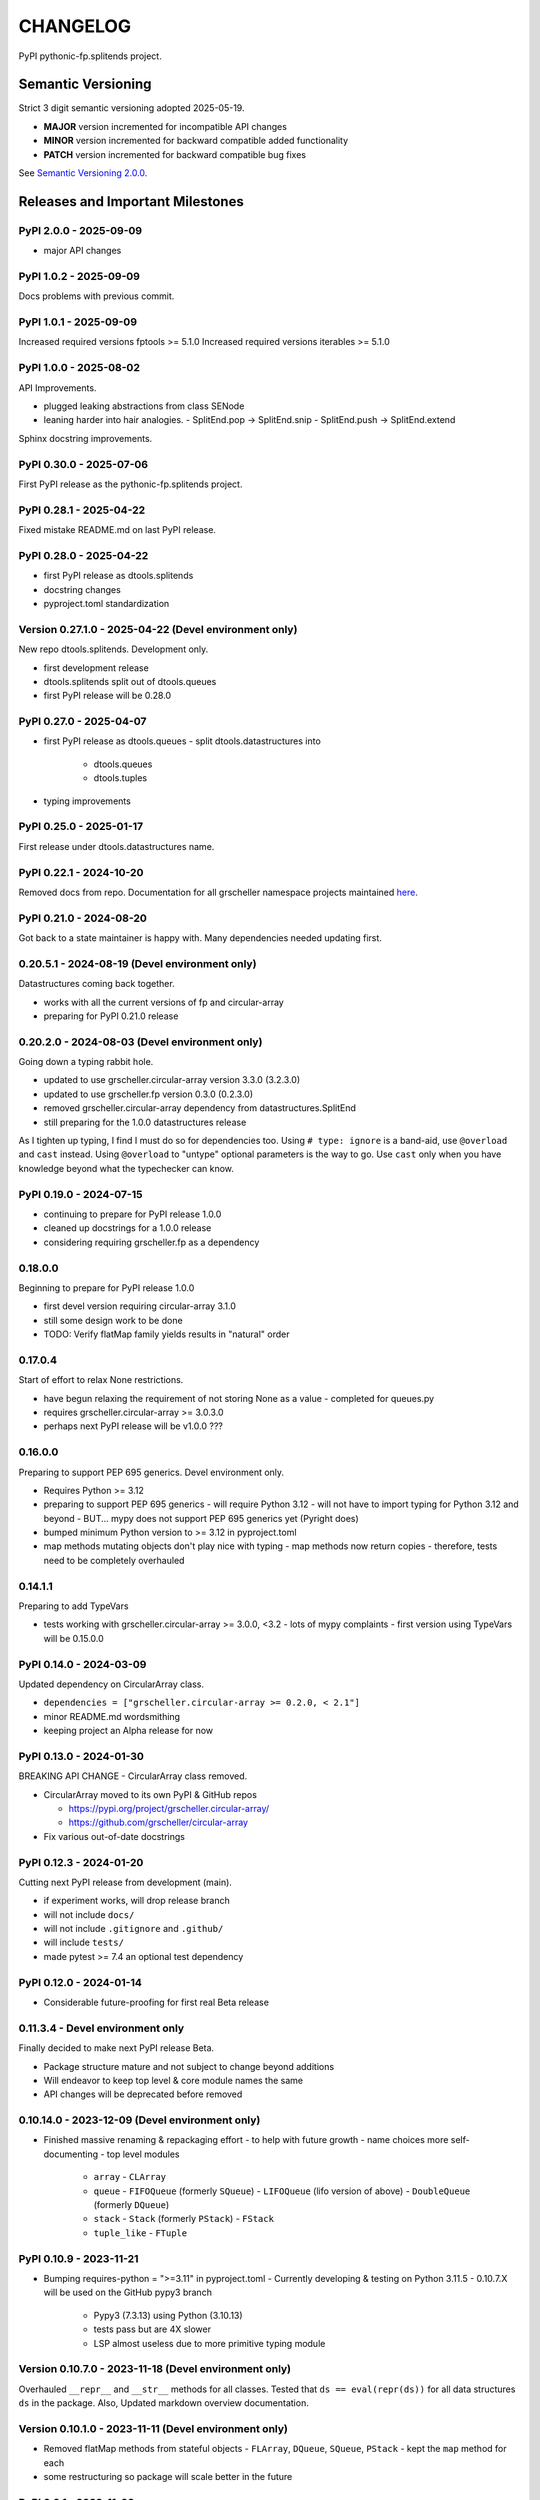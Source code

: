 CHANGELOG
=========

PyPI pythonic-fp.splitends project.

Semantic Versioning
-------------------

Strict 3 digit semantic versioning adopted 2025-05-19.

- **MAJOR** version incremented for incompatible API changes
- **MINOR** version incremented for backward compatible added functionality
- **PATCH** version incremented for backward compatible bug fixes

See `Semantic Versioning 2.0.0 <https://semver.org>`_.

Releases and Important Milestones
---------------------------------

PyPI 2.0.0 - 2025-09-09
~~~~~~~~~~~~~~~~~~~~~~~

- major API changes

PyPI 1.0.2 - 2025-09-09
~~~~~~~~~~~~~~~~~~~~~~~

Docs problems with previous commit.

PyPI 1.0.1 - 2025-09-09
~~~~~~~~~~~~~~~~~~~~~~~

Increased required versions fptools  >= 5.1.0 
Increased required versions iterables >= 5.1.0 

PyPI 1.0.0 - 2025-08-02
~~~~~~~~~~~~~~~~~~~~~~~

API Improvements.

- plugged leaking abstractions from class SENode
- leaning harder into hair analogies.
  - SplitEnd.pop -> SplitEnd.snip
  - SplitEnd.push -> SplitEnd.extend

Sphinx docstring improvements.

PyPI 0.30.0 - 2025-07-06
~~~~~~~~~~~~~~~~~~~~~~~~

First PyPI release as the pythonic-fp.splitends project.

PyPI 0.28.1 - 2025-04-22
~~~~~~~~~~~~~~~~~~~~~~~~

Fixed mistake README.md on last PyPI release.

PyPI 0.28.0 - 2025-04-22
~~~~~~~~~~~~~~~~~~~~~~~~

- first PyPI release as dtools.splitends
- docstring changes
- pyproject.toml standardization

Version 0.27.1.0 - 2025-04-22 (Devel environment only)
~~~~~~~~~~~~~~~~~~~~~~~~~~~~~~~~~~~~~~~~~~~~~~~~~~~~~~

New repo dtools.splitends. Development only.

- first development release
- dtools.splitends split out of dtools.queues
- first PyPI release will be 0.28.0

PyPI 0.27.0 - 2025-04-07
~~~~~~~~~~~~~~~~~~~~~~~~

- first PyPI release as dtools.queues
  - split dtools.datastructures into
    - dtools.queues
    - dtools.tuples

- typing improvements

PyPI 0.25.0 - 2025-01-17
~~~~~~~~~~~~~~~~~~~~~~~~

First release under dtools.datastructures name.

PyPI 0.22.1 - 2024-10-20
~~~~~~~~~~~~~~~~~~~~~~~~

Removed docs from repo. Documentation
for all grscheller namespace projects maintained
`here <https://grscheller.github.io/grscheller-pypi-namespace-docs/>`_.

PyPI 0.21.0 - 2024-08-20
~~~~~~~~~~~~~~~~~~~~~~~~

Got back to a state maintainer is happy with. Many dependencies needed updating
first.

0.20.5.1 - 2024-08-19 (Devel environment only)
~~~~~~~~~~~~~~~~~~~~~~~~~~~~~~~~~~~~~~~~~~~~~~

Datastructures coming back together.

- works with all the current versions of fp and circular-array
- preparing for PyPI 0.21.0 release

0.20.2.0 - 2024-08-03 (Devel environment only)
~~~~~~~~~~~~~~~~~~~~~~~~~~~~~~~~~~~~~~~~~~~~~~

Going down a typing rabbit hole.

- updated to use grscheller.circular-array version 3.3.0 (3.2.3.0)
- updated to use grscheller.fp version 0.3.0 (0.2.3.0)
- removed grscheller.circular-array dependency from datastructures.SplitEnd
- still preparing for the 1.0.0 datastructures release

As I tighten up typing, I find I must do so for dependencies too.
Using ``# type: ignore`` is a band-aid, use ``@overload`` and ``cast``
instead. Using ``@overload`` to "untype" optional parameters is the
way to go. Use ``cast`` only when you have knowledge beyond what
the typechecker can know.

PyPI 0.19.0 - 2024-07-15
~~~~~~~~~~~~~~~~~~~~~~~~

- continuing to prepare for PyPI release 1.0.0
- cleaned up docstrings for a 1.0.0 release
- considering requiring grscheller.fp as a dependency

0.18.0.0
~~~~~~~~

Beginning to prepare for PyPI release 1.0.0

- first devel version requiring circular-array 3.1.0
- still some design work to be done
- TODO: Verify flatMap family yields results in "natural" order

0.17.0.4
~~~~~~~~

Start of effort to relax None restrictions.

- have begun relaxing the requirement of not storing None as a value
  - completed for queues.py
- requires grscheller.circular-array >= 3.0.3.0
- perhaps next PyPI release will be v1.0.0 ???

0.16.0.0
~~~~~~~~

Preparing to support PEP 695 generics. Devel environment only.

- Requires Python >= 3.12
- preparing to support PEP 695 generics
  - will require Python 3.12
  - will not have to import typing for Python 3.12 and beyond
  - BUT... mypy does not support PEP 695 generics yet (Pyright does)
- bumped minimum Python version to >= 3.12 in pyproject.toml
- map methods mutating objects don't play nice with typing
  - map methods now return copies
  - therefore, tests need to be completely overhauled

0.14.1.1
~~~~~~~~

Preparing to add TypeVars

- tests working with grscheller.circular-array >= 3.0.0, \<3.2
  - lots of mypy complaints
  - first version using TypeVars will be 0.15.0.0

PyPI 0.14.0 - 2024-03-09
~~~~~~~~~~~~~~~~~~~~~~~~

Updated dependency on CircularArray class.

- ``dependencies = ["grscheller.circular-array >= 0.2.0, < 2.1"]``
- minor README.md wordsmithing
- keeping project an Alpha release for now

PyPI 0.13.0 - 2024-01-30
~~~~~~~~~~~~~~~~~~~~~~~~

BREAKING API CHANGE - CircularArray class removed.

- CircularArray moved to its own PyPI & GitHub repos

  - https://pypi.org/project/grscheller.circular-array/
  - https://github.com/grscheller/circular-array

- Fix various out-of-date docstrings

PyPI 0.12.3 - 2024-01-20
~~~~~~~~~~~~~~~~~~~~~~~~

Cutting next PyPI release from development (main).

- if experiment works, will drop release branch
- will not include ``docs/``
- will not include ``.gitignore`` and ``.github/``
- will include ``tests/``
- made pytest >= 7.4 an optional test dependency

PyPI 0.12.0 - 2024-01-14
~~~~~~~~~~~~~~~~~~~~~~~~

- Considerable future-proofing for first real Beta release

0.11.3.4 - Devel environment only
~~~~~~~~~~~~~~~~~~~~~~~~~~~~~~~~~

Finally decided to make next PyPI release Beta.

- Package structure mature and not subject to change beyond additions
- Will endeavor to keep top level & core module names the same
- API changes will be deprecated before removed

0.10.14.0 - 2023-12-09 (Devel environment only)
~~~~~~~~~~~~~~~~~~~~~~~~~~~~~~~~~~~~~~~~~~~~~~~

- Finished massive renaming & repackaging effort
  - to help with future growth
  - name choices more self-documenting
  - top level modules
    - ``array``
      - ``CLArray``
    - ``queue``
      - ``FIFOQueue`` (formerly ``SQueue``)
      - ``LIFOQueue`` (lifo version of above)
      - ``DoubleQueue`` (formerly ``DQueue``)
    - ``stack``
      - ``Stack`` (formerly ``PStack``)
      - ``FStack``
    - ``tuple_like``
      - ``FTuple``

PyPI 0.10.9 - 2023-11-21
~~~~~~~~~~~~~~~~~~~~~~~~

- Bumping requires-python = ">=3.11" in pyproject.toml
  - Currently developing & testing on Python 3.11.5
  - 0.10.7.X will be used on the GitHub pypy3 branch
    - Pypy3 (7.3.13) using Python (3.10.13)
    - tests pass but are 4X slower
    - LSP almost useless due to more primitive typing module

Version 0.10.7.0 - 2023-11-18 (Devel environment only)
~~~~~~~~~~~~~~~~~~~~~~~~~~~~~~~~~~~~~~~~~~~~~~~~~~~~~~

Overhauled ``__repr__`` and ``__str__`` methods for all classes.
Tested that ``ds == eval(repr(ds))`` for all data structures ``ds``
in the package. Also, Updated markdown overview documentation.

Version 0.10.1.0 - 2023-11-11 (Devel environment only)
~~~~~~~~~~~~~~~~~~~~~~~~~~~~~~~~~~~~~~~~~~~~~~~~~~~~~~

- Removed flatMap methods from stateful objects
  - ``FLArray``, ``DQueue``, ``SQueue``, ``PStack``
  - kept the ``map`` method for each
- some restructuring so package will scale better in the future

PyPI 0.9.1 - 2023-11-09
~~~~~~~~~~~~~~~~~~~~~~~

- First Beta release of grscheller.datastructures on PyPI
- Infrastructure stable
- Existing datastructures only should need API additions
- Type annotations working extremely well
- Using Pdoc3 to generate documentation on GitHub
  - see https://grscheller.github.io/datastructures/
- All iterators conform to Python language "iterator protocol"
- Improved docstrings
- Future directions:
  - Develop some "typed" containers
  - Need to use this package in other projects to gain insight

Version 0.8.6.0 - 2023-11-05 (Devel environment only)
~~~~~~~~~~~~~~~~~~~~~~~~~~~~~~~~~~~~~~~~~~~~~~~~~~~~~

- Finally got queue.py & stack.py inheritance sorted out
- LSP with Pyright working quite well
- Goals for next PyPI release:
  - combine methods
    - ``tail`` and ``tailOr``
    - ``cons`` and ``consOr``
    - ``head`` and ``headOr``

Version 0.8.3.0 - 2023-11-02 (Devel environment only)
~~~~~~~~~~~~~~~~~~~~~~~~~~~~~~~~~~~~~~~~~~~~~~~~~~~~~

Major API breaking change. ``Dqueue`` renamed ``DQueue``.
Tests now work.

PyPI 0.8.0.0 - 2023-10-28
~~~~~~~~~~~~~~~~~~~~~~~~~

- API breaking changes
  - did not find everything returning self upon mutation
- Efforts for future directions
  - decided to use pdoc3 over sphinx to generate API documentation
  - need to resolve tension of package being Pythonic and Functional

Version 0.7.5.0 - 2023-10-26 (Devel environment only)
~~~~~~~~~~~~~~~~~~~~~~~~~~~~~~~~~~~~~~~~~~~~~~~~~~~~~

- Moved pytest test suite to root of the repo.
  - src/grscheller/datastructures/tests -> tests/
  - seems to be the canonical location for the test suite

PyPI 0.7.4.0 - 2023-10-25
~~~~~~~~~~~~~~~~~~~~

- More mature
- More Pythonic
- Major API changes
- Still tagging it an Alpha release

0.7.2.0 - 2023-10-18
~~~~~~~~~~~~~~~~~~~~

``Queue`` & ``Dqueue`` no longer return ``Maybe`` objects

- Neither store ``None`` as a value
- Now safe to return ``None`` for non-existent values
  - like popping or peaking from an empty ``queue`` or ``dqueue``

Version 0.7.0.0 - 2023-10-16 (Devel environment only)
~~~~~~~~~~~~~~~~~~~~~~~~~~~~~~~~~~~~~~~~~~~~~~~~~~~~~

- added ``Queue`` data structure representing a FIFO queue
- renamed two ``Dqueue`` methods
  - ``headR`` -> ``peakLastIn``
  - ``headL`` -> ``peakNextOut``
- went ahead and removed the ``Stack`` head method
  - fair since I still labeling releases as alpha releases
  - the API is still a work in progress
- updated README.md
  - foreshadowing making a distinction between
    - objects "sharing" their data -> FP methods return copies
    - objects "contain" their data -> FP methods mutate object
  - added info on class ``Queue``

PyPI 0.6.9.0 - 2023-10-09
~~~~~~~~~~~~~~~~~~~~

- renamed core module to ``iterlib`` module
  - library just contained functions for manipulating iterators
  - TODO: use ``mergeIters`` as a guide for an iterator "zip" function
- class Stack better in alignment with:
  - Python lists
    - more natural for Stack to iterate backwards starting from head
    - removed Stack's ``__getitem__`` method
    - both pop and push/append from end
  - ``Dqueue`` which wraps a ``Circle`` instance
    - also ``Dqueue`` does not have a ``__getitem__`` method
  - ``Circle`` implements a circular array with a Python List

Version 0.6.8.6 - 2023-10-08 (Devel environment only)
~~~~~~~~~~~~~~~~~~~~~~~~~~~~~~~~~~~~~~~~~~~~~~~~~~~~~

Three new methods for class ``Circle`` and ``Dqueue``.

- ``mapSelf``, ``flatMapSelf``, ``mergeMapSelf``
  - these correspond to ``map``, ``flatMap``, ``mergeMap``
  - except they act on the class objects themselves
    - not new instances

Not worth the maintenance effort maintaining two version
of ``Dqueue``.

- one returning new instances
- the other modifying the object in place

Version 0.6.8.3 - 2023-10-06 (Devel environment only)
~~~~~~~~~~~~~~~~~~~~~~~~~~~~~~~~~~~~~~~~~~~~~~~~~~~~~

Class ``Carray`` renamed to ``Circle``

- implements a circular array based on a Python List
- resizes itself as needed
- will handle ``None`` values being pushed and popped from it
- implemented in the grscheller.datastructures.circle module
- O(1) pushing/popping to/from either end
- O(1) length determination
- O(1) indexing for setting and getting values.

Now ``Dqueue`` is implemented with the ``Circle`` class
instead of ``list`` directly. Ensures that ``None`` is
never pushed to ``Stack`` and ``Dqueue`` objects.

Version 0.6.3.2 - 2023-09-30 (Devel environment only)
~~~~~~~~~~~~~~~~~~~~~~~~~~~~~~~~~~~~~~~~~~~~~~~~~~~~~

- Improved comments and type annotations
- Removed isEmpty method from ``Dqueue`` class
- Both ``Dqueue`` & ``Stack`` objects evaluate true when non-empty
- Beginning preparations for the next PyPI release
  - Want to make next PyPI release a Beta release
  - Need to improve test suite first

Version 0.6.2.0 - 2023-09-25 (Devel environment only)
~~~~~~~~~~~~~~~~~~~~~~~~~~~~~~~~~~~~~~~~~~~~~~~~~~~~~

Removed ``isEmpty`` method from ``Stack`` class.

Version 0.6.1.0 - 2023-09-25 (Devel environment only)
~~~~~~~~~~~~~~~~~~~~~~~~~~~~~~~~~~~~~~~~~~~~~~~~~~~~~

- Maybe ``get()`` and ``getOrElse()`` API changes
- getting a better handle on type annotation
  - work-in-progress
  - erroneous LSP error messages greatly reduced

PyPI 0.5.2.1 - 2023-09-24
~~~~~~~~~~~~~~~~~~~~~~~~~

- data structures now support a much more FP style for Python
  - introduces the use of type annotations for this effort
  - much better test coverage

PyPI 0.3.0.2 - 2023-09-09
~~~~~~~~~~~~~~~~~~~~~~~~~

- updated class ``Dqueue``
  - added ``__eq__`` method
  - added equality tests to tests/test_dqueue.py

- improved docstrings

PyPI 0.2.2.2 - 2023-09-04
~~~~~~~~~~~~~~~~~~~~~~~~~

- decided base package should have no dependencies other than
  - Python version (>=2.10 due to use of Python match statement)
  - Python standard libraries
- made pytest an optional [test] dependency
- added src/ as a top level directory as per
  - ``https://packaging.python.org/en/latest/tutorials/packaging-projects/``
  - could not do the same for tests/ if end users are to have access

PyPI 0.2.1.0 - 2023-09-03
~~~~~~~~~~~~~~~~~~~~~~~~~

First Version uploaded to PyPI.

- https://pypi.org/project/grscheller.datastructures/
- Install from PyPI
  - ``$ pip install grscheller.datastructures==0.2.1.0``
  - ``$ pip install grscheller.datastructures # for top level version``
- Install from GitHub
  - ``$ pip install git+https://github.com/grscheller/datastructures@v0.2.1.0``
- pytest made a dependency
  - useful & less confusing to developers and end users
    - good for systems I have not tested on
    - prevents another pytest from being picked up from shell $PATH
      - using a different python version
      - giving "package not found" errors
    - for CI/CD pipelines requiring unit testing

Version 0.2.0.2 - 2023-08-29 (GitHub only)
~~~~~~~~~~~~~~~~~~~~~~~~~~~~~~~~~~~~~~~~~~

First installable version of grscheller.datastructures
install from GitHub with pip via:
``$ pip install git+https://github.com/grscheller/datastructures@v0.2.0.2``

Version 0.2.0.0 - 2023-08-29 (Devel environment only)
~~~~~~~~~~~~~~~~~~~~~~~~~~~~~~~~~~~~~~~~~~~~~~~~~~~~~

- BREAKING API CHANGE!!!
- the Dqueue pushL & pushR methods now return references to self
  - these methods used to return the data being pushed
  - now able to "." chain push methods together
- updated tests - before making API changes
- first version to be "released" on GitHub

Version 0.1.1.0 - 2023-08-27 (Devel environment only)
~~~~~~~~~~~~~~~~~~~~~~~~~~~~~~~~~~~~~~~~~~~~~~~~~~~~~

- grscheller.datastructures moved to its own GitHub repo
- https://github.com/grscheller/datastructures
  - GitHub and PyPI user names just a happy coincidence

Version 0.1.0.0 - 2023-08-27 (Devel environment only)
~~~~~~~~~~~~~~~~~~~~~~~~~~~~~~~~~~~~~~~~~~~~~~~~~~~~~

Package implementing data structures which do not throw exceptions

  - ``dqueue`` - implements a double sided queue class ``Dqueue``
  - ``stack`` - implements a LIFO stack class ``Stack``

Did not push to PyPI until version ``0.2.1.0``.
